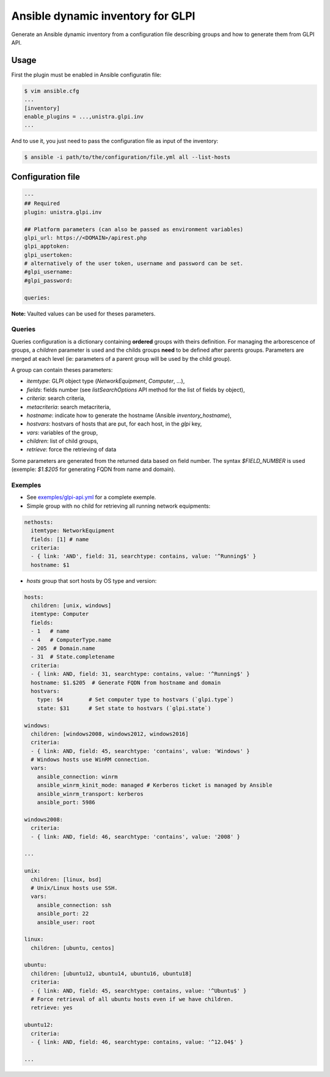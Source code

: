 **********************************
Ansible dynamic inventory for GLPI
**********************************

Generate an Ansible dynamic inventory from a configuration file describing
groups and how to generate them from GLPI API.

Usage
=====

First the plugin must be enabled in Ansible configuratin file:

.. code::

  $ vim ansible.cfg
  ...
  [inventory]
  enable_plugins = ...,unistra.glpi.inv
  ...

And to use it, you just need to pass the configuration file as input of the inventory:

.. code::

  $ ansible -i path/to/the/configuration/file.yml all --list-hosts

Configuration file
==================

.. code::

  ---
  ## Required
  plugin: unistra.glpi.inv

  ## Platform parameters (can also be passed as environment variables)
  glpi_url: https://<DOMAIN>/apirest.php
  glpi_apptoken:
  glpi_usertoken:
  # alternatively of the user token, username and password can be set.
  #glpi_username:
  #glpi_password:

  queries:

**Note:** Vaulted values can be used for theses parameters.

Queries
-------

Queries configuration is a dictionary containing **ordered** groups with theirs
definition. For managing the arborescence of groups, a `children` parameter is used
and the childs groups **need** to be defined after parents groups. Parameters are
merged at each level (ie: parameters of a parent group will be used by the child
group).

A group can contain theses parameters:

* `itemtype`: GLPI object type (*NetworkEquipment*, *Computer*, ...),
* `fields`: fields number (see *listSearchOptions* API method for the list of
  fields by object),
* `criteria`: search criteria,
* `metacriteria`: search metacriteria,
* `hostname`: indicate how to generate the hostname (Ansible *inventory_hostname*),
* `hostvars`: hostvars of hosts that are put, for each host, in the *glpi* key,
* `vars`: variables of the group,
* `children`: list of child groups,
* `retrieve`: force the retrieving of data

Some parameters are generated from the returned data based on field number. The
syntax *$FIELD_NUMBER* is used (exemple: *$1.$205* for generating FQDN from name
and domain).

Exemples
--------

* See `exemples/glpi-api.yml <https://github.com/unistra/ansible-collection-glpi/blob/master/exemples/glpi-api.yml>`_ for a complete exemple.

* Simple group with no child for retrieving all running network equipments:

.. code::

  nethosts:
    itemtype: NetworkEquipment
    fields: [1] # name
    criteria:
    - { link: 'AND', field: 31, searchtype: contains, value: '^Running$' }
    hostname: $1

* *hosts* group that sort hosts by OS type and version:

.. code::

  hosts:
    children: [unix, windows]
    itemtype: Computer
    fields:
    - 1   # name
    - 4   # ComputerType.name
    - 205  # Domain.name
    - 31  # State.completename
    criteria:
    - { link: AND, field: 31, searchtype: contains, value: '^Running$' }
    hostname: $1.$205  # Generate FQDN from hostname and domain
    hostvars:
      type: $4        # Set computer type to hostvars (`glpi.type`)
      state: $31      # Set state to hostvars (`glpi.state`)

  windows:
    children: [windows2008, windows2012, windows2016]
    criteria:
    - { link: AND, field: 45, searchtype: 'contains', value: 'Windows' }
    # Windows hosts use WinRM connection.
    vars:
      ansible_connection: winrm
      ansible_winrm_kinit_mode: managed # Kerberos ticket is managed by Ansible
      ansible_winrm_transport: kerberos
      ansible_port: 5986

  windows2008:
    criteria:
    - { link: AND, field: 46, searchtype: 'contains', value: '2008' }

  ...

  unix:
    children: [linux, bsd]
    # Unix/Linux hosts use SSH.
    vars:
      ansible_connection: ssh
      ansible_port: 22
      ansible_user: root

  linux:
    children: [ubuntu, centos]

  ubuntu:
    children: [ubuntu12, ubuntu14, ubuntu16, ubuntu18]
    criteria:
    - { link: AND, field: 45, searchtype: contains, value: '^Ubuntu$' }
    # Force retrieval of all ubuntu hosts even if we have children.
    retrieve: yes

  ubuntu12:
    criteria:
    - { link: AND, field: 46, searchtype: contains, value: '^12.04$' }

  ...


